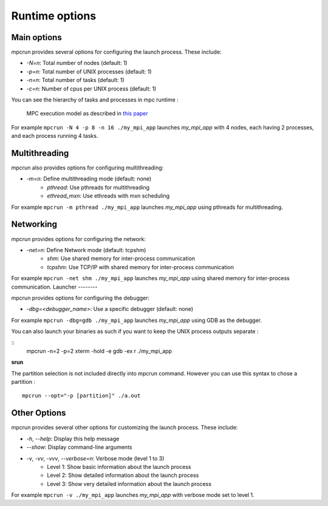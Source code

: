 Runtime options
===============

Main options
------------

mpcrun provides several options for configuring the launch process. These include:

* `-N=n`: Total number of nodes (default: 1)
* `-p=n`: Total number of UNIX processes (default: 1)
* `-n=n`: Total number of tasks (default: 1)
* `-c=n`: Number of cpus per UNIX process (default: 1)

You can see the hierarchy of tasks and processes in mpc runtime :

.. figure:: ../_static/mpc_task_hierarchy.png

	MPC execution model as described in `this paper <https://hpcframework.com/wp-content/uploads/2015/06/MPC-A-Unified-Parallel-Runtime-for-Clusters-of-NUMA-Machines.pdf>`_

For example ``mpcrun -N 4 -p 8 -n 16 ./my_mpi_app`` launches `my_mpi_app` with 4 nodes, each having 2 processes, and each process running 4 tasks.

Multithreading
--------------

mpcrun also provides options for configuring multithreading:

* `-m=n`: Define multithreading mode (default: none)
	+ `pthread`: Use pthreads for multithreading
	+ `ethread_mxn`: Use ethreads with mxn scheduling

For example ``mpcrun -m pthread ./my_mpi_app`` launches `my_mpi_app` using pthreads for multithreading.

Networking
----------

mpcrun provides options for configuring the network:

* `-net=n`: Define Network mode (default: tcpshm)
	+ `shm`: Use shared memory for inter-process communication
	+ `tcpshm`: Use TCP/IP with shared memory for inter-process communication

For example ``mpcrun -net shm ./my_mpi_app`` launches `my_mpi_app` using shared memory for inter-process communication.
Launcher
--------

mpcrun provides options for configuring the debugger:

* `-dbg=<debugger_name>`: Use a specific debugger (default: none)

For example ``mpcrun -dbg=gdb ./my_mpi_app`` launches `my_mpi_app` using GDB as the debugger.

You can also launch your binaries as such if you want to keep the UNIX process outputs separate :

::
    mpcrun -n=2 -p=2 xterm -hold -e gdb -ex r ./my_mpi_app

**srun**

The partition selection is not included directly into mpcrun command. However you can use this syntax to chose a partition :

::

    mpcrun --opt="-p [partition]" ./a.out

Other Options
-------------

mpcrun provides several other options for customizing the launch process. These
include:

* `-h`, `--help`: Display this help message
* `--show`: Display command-line arguments
* `-v`, `-vv`, `-vvv`, `--verbose=n`: Verbose mode (level 1 to 3)
	+ Level 1: Show basic information about the launch process
	+ Level 2: Show detailed information about the launch process
	+ Level 3: Show very detailed information about the launch process

For example ``mpcrun -v ./my_mpi_app`` launches `my_mpi_app` with verbose mode set to level 1.
